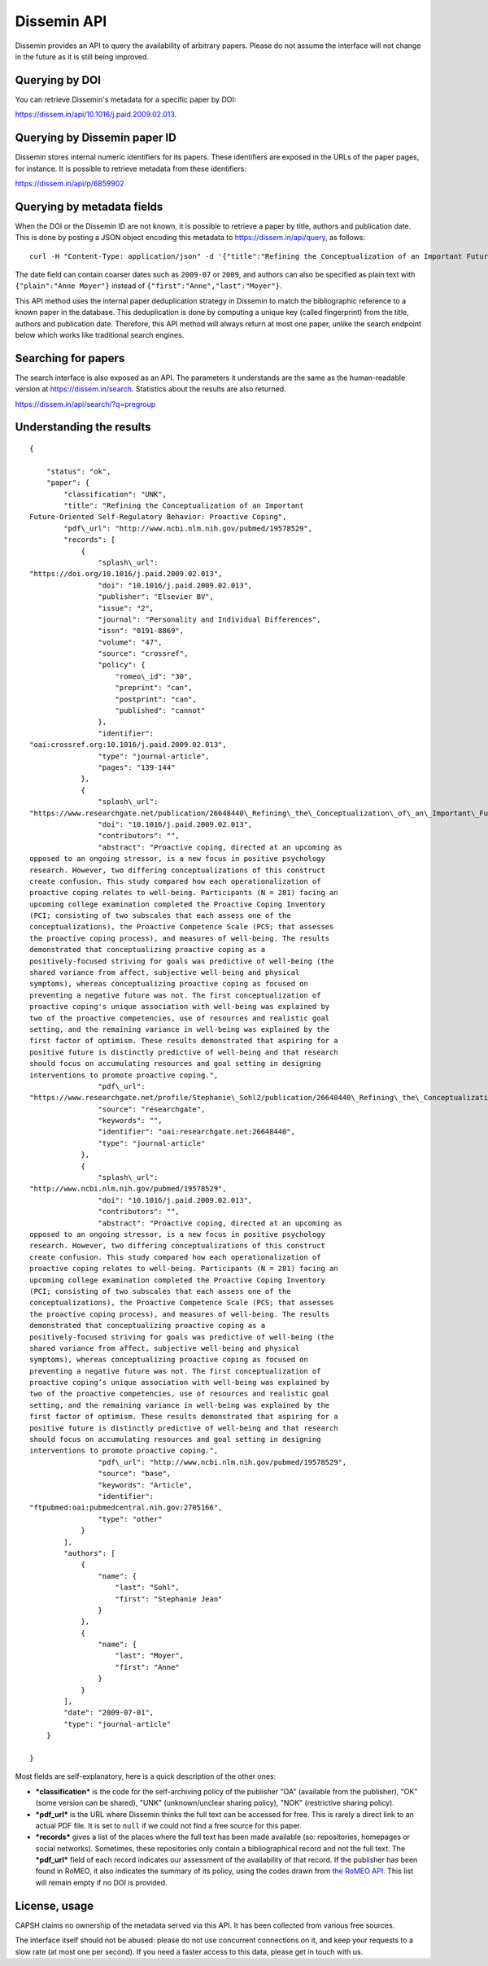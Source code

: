 .. _page-api:

Dissemin API
============

Dissemin provides an API to query the availability of arbitrary papers.
Please do not assume the interface will not change in the future as it
is still being improved.

Querying by DOI
---------------

You can retrieve Dissemin's metadata for a specific paper by DOI:

https://dissem.in/api/10.1016/j.paid.2009.02.013.

Querying by Dissemin paper ID
-----------------------------

Dissemin stores internal numeric identifiers for its papers. These identifiers are exposed
in the URLs of the paper pages, for instance. It is possible to retrieve metadata from these
identifiers:

https://dissem.in/api/p/6859902

Querying by metadata fields
---------------------------

When the DOI or the Dissemin ID are not known, it is possible to retrieve a paper by title,
authors and publication date. This is done by posting a JSON object encoding this metadata
to https://dissem.in/api/query, as follows::

    curl -H "Content-Type: application/json" -d '{"title":"Refining the Conceptualization of an Important Future-Oriented Self-Regulatory Behavior: Proactive Coping", "date":"2009-07-01","authors":[{"first":"Stephanie Jean","last":"Sohl"},{"first":"Anne","last":"Moyer"}]}' https://dissem.in/api/query

The date field can contain coarser dates such as ``2009-07`` or ``2009``, and authors can also be specified
as plain text with ``{"plain":"Anne Moyer"}`` instead of ``{"first":"Anne","last":"Moyer"}``.

This API method uses the internal paper deduplication strategy in Dissemin to match the bibliographic
reference to a known paper in the database. This deduplication is done by computing a unique key (called fingerprint)
from the title, authors and publication date. Therefore, this API method will always return at most one paper, 
unlike the search endpoint below which works like traditional search engines.

Searching for papers
--------------------

The search interface is also exposed as an API. The parameters it
understands are the same as the human-readable version at
https://dissem.in/search. Statistics about
the results are also returned.

https://dissem.in/api/search/?q=pregroup

Understanding the results
-------------------------

::

    {

        "status": "ok",
        "paper": {
            "classification": "UNK",
            "title": "Refining the Conceptualization of an Important
    Future-Oriented Self-Regulatory Behavior: Proactive Coping",
            "pdf\_url": "http://www.ncbi.nlm.nih.gov/pubmed/19578529",
            "records": [
                {
                    "splash\_url":
    "https://doi.org/10.1016/j.paid.2009.02.013",
                    "doi": "10.1016/j.paid.2009.02.013",
                    "publisher": "Elsevier BV",
                    "issue": "2",
                    "journal": "Personality and Individual Differences",
                    "issn": "0191-8869",
                    "volume": "47",
                    "source": "crossref",
                    "policy": {
                        "romeo\_id": "30",
                        "preprint": "can",
                        "postprint": "can",
                        "published": "cannot"
                    },
                    "identifier":
    "oai:crossref.org:10.1016/j.paid.2009.02.013",
                    "type": "journal-article",
                    "pages": "139-144"
                },
                {
                    "splash\_url":
    "https://www.researchgate.net/publication/26648440\_Refining\_the\_Conceptualization\_of\_an\_Important\_Future-Oriented\_Self-Regulatory\_Behavior\_Proactive\_Coping",
                    "doi": "10.1016/j.paid.2009.02.013",
                    "contributors": "",
                    "abstract": "Proactive coping, directed at an upcoming as
    opposed to an ongoing stressor, is a new focus in positive psychology
    research. However, two differing conceptualizations of this construct
    create confusion. This study compared how each operationalization of
    proactive coping relates to well-being. Participants (N = 281) facing an
    upcoming college examination completed the Proactive Coping Inventory
    (PCI; consisting of two subscales that each assess one of the
    conceptualizations), the Proactive Competence Scale (PCS; that assesses
    the proactive coping process), and measures of well-being. The results
    demonstrated that conceptualizing proactive coping as a
    positively-focused striving for goals was predictive of well-being (the
    shared variance from affect, subjective well-being and physical
    symptoms), whereas conceptualizing proactive coping as focused on
    preventing a negative future was not. The first conceptualization of
    proactive coping's unique association with well-being was explained by
    two of the proactive competencies, use of resources and realistic goal
    setting, and the remaining variance in well-being was explained by the
    first factor of optimism. These results demonstrated that aspiring for a
    positive future is distinctly predictive of well-being and that research
    should focus on accumulating resources and goal setting in designing
    interventions to promote proactive coping.",
                    "pdf\_url":
    "https://www.researchgate.net/profile/Stephanie\_Sohl2/publication/26648440\_Refining\_the\_Conceptualization\_of\_an\_Important\_Future-Oriented\_Self-Regulatory\_Behavior\_Proactive\_Coping/links/55e463c008ae2fac47227a76.pdf",
                    "source": "researchgate",
                    "keywords": "",
                    "identifier": "oai:researchgate.net:26648440",
                    "type": "journal-article"
                },
                {
                    "splash\_url":
    "http://www.ncbi.nlm.nih.gov/pubmed/19578529",
                    "doi": "10.1016/j.paid.2009.02.013",
                    "contributors": "",
                    "abstract": "Proactive coping, directed at an upcoming as
    opposed to an ongoing stressor, is a new focus in positive psychology
    research. However, two differing conceptualizations of this construct
    create confusion. This study compared how each operationalization of
    proactive coping relates to well-being. Participants (N = 281) facing an
    upcoming college examination completed the Proactive Coping Inventory
    (PCI; consisting of two subscales that each assess one of the
    conceptualizations), the Proactive Competence Scale (PCS; that assesses
    the proactive coping process), and measures of well-being. The results
    demonstrated that conceptualizing proactive coping as a
    positively-focused striving for goals was predictive of well-being (the
    shared variance from affect, subjective well-being and physical
    symptoms), whereas conceptualizing proactive coping as focused on
    preventing a negative future was not. The first conceptualization of
    proactive coping’s unique association with well-being was explained by
    two of the proactive competencies, use of resources and realistic goal
    setting, and the remaining variance in well-being was explained by the
    first factor of optimism. These results demonstrated that aspiring for a
    positive future is distinctly predictive of well-being and that research
    should focus on accumulating resources and goal setting in designing
    interventions to promote proactive coping.",
                    "pdf\_url": "http://www.ncbi.nlm.nih.gov/pubmed/19578529",
                    "source": "base",
                    "keywords": "Article",
                    "identifier":
    "ftpubmed:oai:pubmedcentral.nih.gov:2705166",
                    "type": "other"
                }
            ],
            "authors": [
                {
                    "name": {
                        "last": "Sohl",
                        "first": "Stephanie Jean"
                    }
                },
                {
                    "name": {
                        "last": "Moyer",
                        "first": "Anne"
                    }
                }
            ],
            "date": "2009-07-01",
            "type": "journal-article"
        }

    }

Most fields are self-explanatory, here is a quick description of the
other ones:

-  ***classification*** is the code for the self-archiving policy of the
   publisher "OA" (available from the publisher), "OK" (some version can
   be shared), "UNK" (unknown/unclear sharing policy), "NOK"
   (restrictive sharing policy).
-  ***pdf\_url*** is the URL where Dissemin thinks the full text can be
   accessed for free. This is rarely a direct link to an actual PDF
   file. It is set to ``null`` if we could not find a free source for
   this paper.
-  ***records*** gives a list of the places where the full text has been
   made available (so: repositories, homepages or social networks).
   Sometimes, these repositories only contain a bibliographical record
   and not the full text. The ***pdf\_url*** field of each record
   indicates our assessment of the availability of that record. If the
   publisher has been found in RoMEO, it also indicates the summary of
   its policy, using the codes drawn from `the RoMEO
   API <http://www.sherpa.ac.uk/romeo/api.html>`__. This list will
   remain empty if no DOI is provided.

License, usage
--------------

CAPSH claims no ownership of the metadata served via this API. It has
been collected from various free sources.

The interface itself should not be abused: please do not use concurrent
connections on it, and keep your requests to a slow rate (at most one
per second). If you need a faster access to this data, please get in
touch with us.
